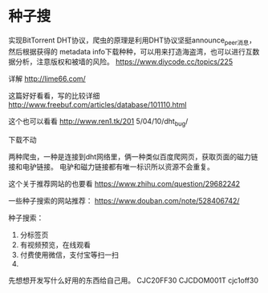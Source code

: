 * 种子搜
  实现BitTorrent DHT协议，爬虫的原理是利用DHT协议坚挺announce_peer消息，然后根据获得的
metadata info下载种种，可以用来打造海盗湾，也可以进行互数据分析，注意版权和被墙的风险。
https://www.diycode.cc/topics/225

详解
http://lime66.com/

这篇好好看看，写的比较详细
http://www.freebuf.com/articles/database/101110.html

这个也可以看看
http://www.ren1.tk/201
5/04/10/dht_bug/

下载不动


两种爬虫，一种是连接到dht网络里，俩一种类似百度爬网页，获取页面的磁力链接和电驴链接。
电驴和磁力链接都有唯一标识所以资源不会重复。

这个关于推荐网站的也要看
https://www.zhihu.com/question/29682242

一些种子搜索的网站推荐：
https://www.douban.com/note/528406742/

种子搜索：
1. 分标签页
2. 有视频预览，在线观看
3. 付费使用微信，支付宝等扫一扫
4.

先想想开发写什么好用的东西给自己用。
CJC20FF30
CJCDOM001T
cjc1off30
